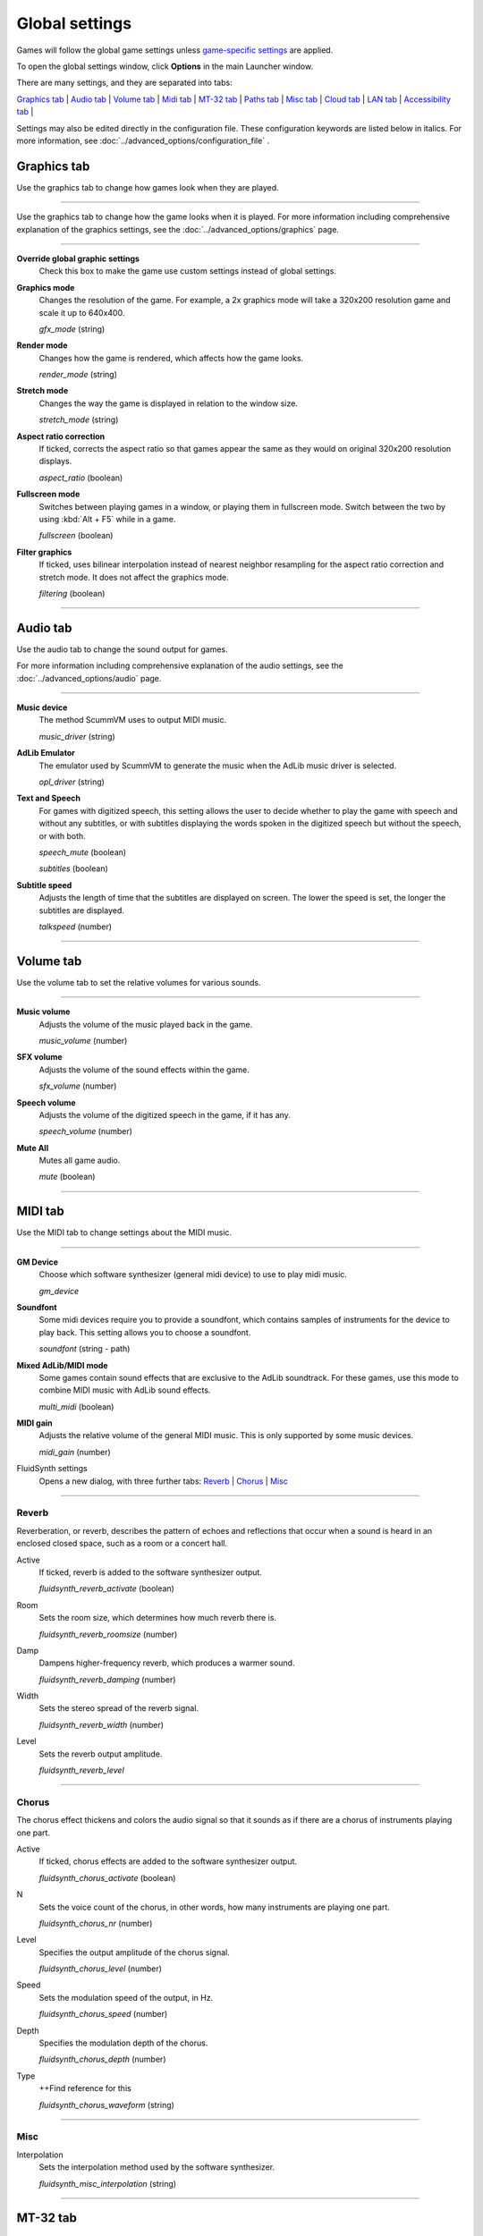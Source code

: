 ===============
Global settings
===============

Games will follow the global game settings unless `game-specific
settings <using/game_settings>`__ are applied.

To open the global settings window, click **Options** in the main
Launcher window.

There are many settings, and they are separated into tabs:

`Graphics tab`_ | `Audio tab`_ | `Volume tab`_ | `Midi tab`_ | `MT-32 tab`_ | `Paths tab`_ | `Misc tab`_ | `Cloud tab`_ | `LAN tab`_ | `Accessibility tab`_ |

Settings may also be edited directly in the configuration file. These configuration keywords are listed below in italics. For more information, see :doc:`../advanced_options/configuration_file` .

_`Graphics tab`
---------------

Use the graphics tab to change how games look when they are played.

,,,,,,,

Use the graphics tab to change how the game looks when it is played. For more information including comprehensive explanation of the graphics settings, see the :doc:`../advanced_options/graphics` page. 

,,,,,,,

**Override global graphic settings**
	Check this box to make the game use custom settings instead of global settings.


**Graphics mode**
	Changes the resolution of the game. For example, a 2x graphics mode will take a 320x200 resolution game and scale it up to 640x400. 

	*gfx_mode* (string)

		

**Render mode**
	Changes how the game is rendered, which affects how the game looks. 

	*render_mode* (string)
			

**Stretch mode**
	Changes the way the game is displayed in relation to the window size.

	*stretch_mode* (string)

**Aspect ratio correction**
	If ticked, corrects the aspect ratio so that games appear the same as they would on original 320x200 resolution displays. 

	*aspect_ratio* (boolean)

**Fullscreen mode**
	Switches between playing games in a window, or playing them in fullscreen mode. Switch between the two by using :kbd:`Alt + F5` while in a game.

	*fullscreen* (boolean)

**Filter graphics**
	If ticked, uses bilinear interpolation instead of nearest neighbor resampling for the aspect ratio correction and stretch mode. It does not affect the graphics mode. 

	*filtering* (boolean)


,,,,,,,,,,,,,,,,,,

_`Audio tab`
-------------------

Use the audio tab to change the sound output for games.

For more information including comprehensive explanation of the audio settings, see the :doc:`../advanced_options/audio` page.

,,,,,,,,,,,,,,,,

**Music device**
	The method ScummVM uses to output MIDI music. 

	*music_driver* (string)

**AdLib Emulator**
	The emulator used by ScummVM to generate the music when the AdLib music driver is selected. 

	*opl_driver* (string)

**Text and Speech**
	For games with digitized speech, this setting allows the user to decide whether to play the game with speech and without any subtitles, or with subtitles displaying the words spoken in the digitized speech but without the speech, or with both.

	*speech_mute* (boolean)

	*subtitles* (boolean)
	
**Subtitle speed**
	Adjusts the length of time that the subtitles are displayed on screen. The lower the speed is set, the longer the subtitles are displayed.

	*talkspeed* (number)
,,,,,,,,,,,,,,,

_`Volume tab`
---------------

Use the volume tab to set the relative volumes for various sounds.

,,,,,,,,,,,,,

**Music volume**
	Adjusts the volume of the music played back in the game. 

	*music_volume* (number)

**SFX volume**
	Adjusts the volume of the sound effects within the game.

	*sfx_volume* (number)


**Speech volume**
	Adjusts the volume of the digitized speech in the game, if it has any.

	*speech_volume* (number)

**Mute All**
	Mutes all game audio. 

	*mute* (boolean)

,,,,,,,,,,,,,,,,,,


_`MIDI tab`
----------------

Use the MIDI tab to change settings about the MIDI music.

,,,,,,,,,,,,,

**GM Device**
	Choose which software synthesizer (general midi device) to use to play midi music. 

	*gm_device* 

**Soundfont**
	Some midi devices require you to provide a soundfont, which contains samples of instruments for the device to play back. This setting allows you to choose a soundfont. 

	*soundfont* (string - path)


**Mixed AdLib/MIDI mode**
	Some games contain sound effects that are exclusive to the AdLib soundtrack. For these games, use this mode to combine MIDI music with AdLib sound effects.

	*multi_midi* (boolean)

**MIDI gain**
	Adjusts the relative volume of the general MIDI music. This is only supported by some music devices.
	 
	*midi_gain* (number)

FluidSynth settings	
	Opens a new dialog, with three further tabs:
	`Reverb`_ | `Chorus`_ | `Misc`_

,,,,,,,,,,,,,,,,,,

_`Reverb`
*************

Reverberation, or reverb, describes the pattern of echoes and reflections that occur when a sound is heard in an enclosed closed space, such as a room or a concert hall. 

Active
	If ticked, reverb is added to the software synthesizer output. 

	*fluidsynth_reverb_activate* (boolean)

Room
	Sets the room size, which determines how much reverb there is. 

	*fluidsynth_reverb_roomsize* (number)

Damp
	Dampens higher-frequency reverb, which produces a warmer sound. 

	*fluidsynth_reverb_damping* (number)

Width
	Sets the stereo spread of the reverb signal. 

	*fluidsynth_reverb_width* (number)

Level	
	Sets the reverb output amplitude. 

	*fluidsynth_reverb_level*

,,,,,,,,,,,,,,,,,

_`Chorus`
**********
The chorus effect thickens and colors the audio signal so that it sounds as if there are a chorus of instruments playing one part. 

Active	
	If ticked, chorus effects are added to the software synthesizer output. 

	*fluidsynth_chorus_activate* (boolean)

N
	Sets the voice count of the chorus, in other words, how many instruments are playing one part.

	*fluidsynth_chorus_nr* (number)

Level
	Specifies the output amplitude of the chorus signal.

	*fluidsynth_chorus_level* (number)

Speed
	Sets the modulation speed of the output, in Hz.

	*fluidsynth_chorus_speed* (number)

Depth
	Specifies the modulation depth of the chorus.

	*fluidsynth_chorus_depth* (number)

Type
	++Find reference for this

	*fluidsynth_chorus_waveform* (string)

,,,,,,,,,,,,,

_`Misc`
*********
Interpolation
	Sets the interpolation method used by the software synthesizer. 

	*fluidsynth_misc_interpolation* (string)
,,,,,,,,,,,,,,,


_`MT-32 tab`
---------------

MT-32 Device
	++Clarify? Would an external MIDI synthesizer listed below show up here??

**True Roland MT-32 (disable GM emulation)**
	Enable this option if you are using an actual Roland MT-32, LAPC-I, CM-64, CM-32L, CM-500, or a GS device with an MT-32 map.


**Roland GS device (enable MT-32 mappings)**
	 Enable this if you are using a GS device that has an MT-32 map, such as a SC-55, SC-88 or SC-8820. Roland GS mode may be disabled for games that use General MIDI natively. 

,,,,,

_`Paths tab`
--------------------

Use the paths tab to tell ScummVM where to look for particular files.

,,,,,,,,,,,,,,,,,

Save Path
	The default folder in which ScummVM will store saved games. If this is not set, saved games will generally be stored in the current directory. Exceptions to this include:

	* Windows Vista and up ``\Users\username\AppData\Roaming\ScummVM\Saved games\``

	* Windows 2000 and XP ``\Documents and Settings\username\ApplicationData\ScummVM\Saved games\``

	* Mac OS X ``$HOME/Documents/ScummVM Savegames/``

	* Other UNIX variants ``$HOME/.scummvm/``

	* iPhone ``/private/var/mobile/Library/ScummVM/Savegames``
	
	*savepath* (string - path)

Theme Path
	The folder that additional themes for the ScummVM Launcher are stored in.

	*themepath* (string - path)

Extra Path
	This is the folder that ScummVM will look in for various extra files. These could include one or more of:

	* Additional datafiles required for certain games
	* Soundfonts 
	* MT-32 ROMs 

	*extrapath* (string - path)

,,,,,,,,,,,,,,

_`Misc tab`
----------------------

The Misc tab contains options that don’t belong on any of the other tabs.

,,,,,,,,,,,,,,,

Theme
	Changes the visual appearance of the ScummVM Launcher

	*gui_theme* (string)

GUI Renderer
	Defines how the ScummVM GUI is rendered; normal or antialiased.

	*gui_renderer* (string)

Autosave
	Adjusts the time period that ScummVM waits between autosaves. The default setting is 5 minutes. This is not available for all games. 

	*autosave_period* (number)

GUI Language
	Choose the language of the ScummVM Launcher

	*gui_language* (string)

Switch the GUI language to the game language
	If ticked, the Launcher language will be the same as the game language. 

	*gui_use_game_language* (boolean)

,,,,,,,,,,,,,

_`Cloud tab`
--------------

The Cloud tab contains options for connecting Cloud-based services to enable a sync of games and saved states across multiple devices. This tab may not be available on all platforms. 

,,,,,,,,,,,,,,,,,,,,,,,,,,

Active storage
	Choose from Dropbox, OneDrive, Google Drive, or Box. 

For more information on how to connect a Cloud storage service to ScummVM, see the :doc:`cloud_and_lan` page. 

Once a Cloud service has been selected, further options are available. 

Sync Now
	Manually sync saved games with the Cloud service. Saved games automatically sync on launch, after saving, on on game load. 

Download game files
	Use this option to download game files from your Cloud ScummVM folder.

Disconnect
	Use this option to disconnect the Cloud storage account. To change accounts, disconnect and connect again. 

,,,,,,,,,,,,,,,,,,,,,,,

_`LAN tab`
----------

The LAN tab contains options for starting a local network web server which allows browser-based file management, including uploading and downloading game files. The web server will only run while the Options window remains open.

For more information, see the :doc:`cloud_and_lan` page. 

,,,,,,,,,,,,,,,,,,,,,,,,,,,,,,,

Run server
	Starts the web server. Once running, this displays the URL at which the web server can be accessed. 

Server's port
	The port on which the web server is available. 
	
	*local_server_port* (number)

/root/ Path	
	Allows you to specify the root path. Any sub-directories will be accessible. 

	*rootpath* (string - path)

,,,,,,,,,,,,,,,,,,,,,,,,,,,,,,,

_`Accessibility tab`
--------------------

Use Text to Speech
	If ticked, enables text to speech. As the cursor hovers over any text field in the Launcher it is converted to speech. Choose from a variety of voices. 

	*tts_enabled* (boolean)

,,,,,,,,,,,,,,,,,,,,,